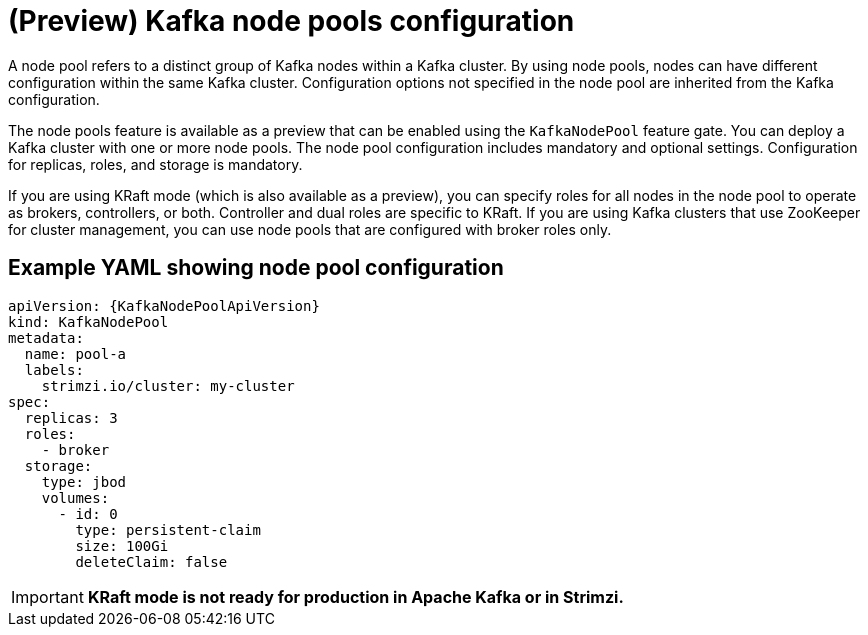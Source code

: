 // This module is included in:
//
// overview/assembly-configuration-points.adoc

[id="configuration-points-node_pools_{context}"]
= (Preview) Kafka node pools configuration

[role="_abstract"]
A node pool refers to a distinct group of Kafka nodes within a Kafka cluster.
By using node pools, nodes can have different configuration within the same Kafka cluster.
Configuration options not specified in the node pool are inherited from the Kafka configuration.

The node pools feature is available as a preview that can be enabled using the `KafkaNodePool` feature gate.
You can deploy a Kafka cluster with one or more node pools.
The node pool configuration includes mandatory and optional settings.
Configuration for replicas, roles, and storage is mandatory.

If you are using KRaft mode (which is also available as a preview), you can specify roles for all nodes in the node pool to operate as brokers, controllers, or both.
Controller and dual roles are specific to KRaft.
If you are using Kafka clusters that use ZooKeeper for cluster management, you can use node pools that are configured with broker roles only. 

[discrete]
== Example YAML showing node pool configuration
[source,shell,subs="+attributes"]
----
apiVersion: {KafkaNodePoolApiVersion}
kind: KafkaNodePool
metadata:
  name: pool-a
  labels:
    strimzi.io/cluster: my-cluster
spec:
  replicas: 3
  roles:
    - broker
  storage:
    type: jbod
    volumes:
      - id: 0
        type: persistent-claim
        size: 100Gi
        deleteClaim: false
---- 

IMPORTANT: **KRaft mode is not ready for production in Apache Kafka or in Strimzi.**
